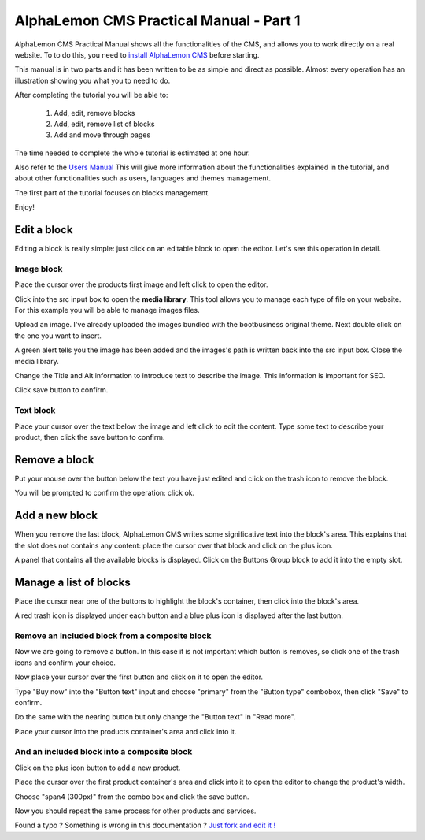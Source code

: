 AlphaLemon CMS Practical Manual - Part 1
========================================

AlphaLemon CMS Practical Manual shows all the functionalities of the CMS, and allows you to work 
directly on a real website. To to do this, you need to `install AlphaLemon CMS`_ before 
starting.

This manual is in two parts and it has been written to be as simple and direct as possible. 
Almost every operation has an illustration showing you what you to need to do.

After completing the tutorial you will be able to:

    1. Add, edit, remove blocks
    2. Add, edit, remove list of blocks
    3. Add and move through pages

The time needed to complete the whole tutorial is estimated at one hour. 

Also refer to the `Users Manual`_ This will give more information about the functionalities explained in
the tutorial, and about other functionalities such as users, languages and themes management.

The first part of the tutorial focuses on blocks management.

Enjoy!


Edit a block
------------
Editing a block is really simple: just click on an editable block to open the editor.
Let's see this operation in detail.

Image block
~~~~~~~~~~~

.. image:: //bundles/alphalemonwebsite/media/bootbusiness/img1.jpg

Place the cursor over the products first image and left click to open the editor.

.. image:: //bundles/alphalemonwebsite/media/bootbusiness/img2.jpg

Click into the src input box to open the **media library**. This tool allows you to manage each
type of file on your website. For this example you will be able to manage images files.

.. image:: //bundles/alphalemonwebsite/media/bootbusiness/img3.jpg

Upload an image. I've already uploaded the images bundled with the bootbusiness original 
theme. Next double click on the one you want to insert.

A green alert tells you the image has been added and the images's path is written back 
into the src input box. Close the media library.

Change the Title and Alt information to introduce text to describe
the image. This information is important for SEO.

Click save button to confirm.

Text block
~~~~~~~~~~

.. image:: //bundles/alphalemonwebsite/media/bootbusiness/img4.jpg

Place your cursor over the text below the image and left click to edit the content.
Type some text to describe your product, then click the save button to confirm.


Remove a block
--------------

.. image:: //bundles/alphalemonwebsite/media/bootbusiness/img5.jpg

Put your mouse over the button below the text you have just edited and click on the trash icon
to remove the block.

You will be prompted to confirm the operation: click ok.


Add a new block
---------------

.. image:: //bundles/alphalemonwebsite/media/bootbusiness/img6.jpg

When you remove the last block, AlphaLemon CMS writes some significative text into the 
block's area. This explains that the slot does not contains any content: place the cursor 
over that block and click on the plus icon.

.. image:: //bundles/alphalemonwebsite/media/bootbusiness/img7.jpg

A panel that contains all the available blocks is displayed. Click on the Buttons Group
block to add it into the empty slot.

Manage a list of blocks
-----------------------

.. image:: //bundles/alphalemonwebsite/media/bootbusiness/img8.jpg

Place the cursor near one of the buttons to highlight the block's container, then click
into the block's area.

.. image:: //bundles/alphalemonwebsite/media/bootbusiness/img9.jpg

A red trash icon is displayed under each button and a blue plus icon is displayed after
the last button.

Remove an included block from a composite block
~~~~~~~~~~~~~~~~~~~~~~~~~~~~~~~~~~~~~~~~~~~~~~~

.. image:: //bundles/alphalemonwebsite/media/bootbusiness/img10.jpg

Now we are going to remove a button. In this case it is not important which button 
is removes, so click one of the trash icons and confirm your choice.

.. image:: //bundles/alphalemonwebsite/media/bootbusiness/img11.jpg

Now place your cursor over the first button and click on it to open the editor.

Type "Buy now" into the "Button text" input and choose "primary" from the "Button type" 
combobox, then click "Save" to confirm.

Do the same with the nearing button but only change the "Button text" in "Read more".

.. image:: //bundles/alphalemonwebsite/media/bootbusiness/img12.jpg

Place your cursor into the products container's area and click into it.

And an included block into a composite block
~~~~~~~~~~~~~~~~~~~~~~~~~~~~~~~~~~~~~~~~~~~~

.. image:: //bundles/alphalemonwebsite/media/bootbusiness/img13.jpg

Click on the plus icon button to add a new product.

.. image:: //bundles/alphalemonwebsite/media/bootbusiness/img14.jpg

Place the cursor over the first product container's area and click into it to open 
the editor to change the product's width.

.. image:: //bundles/alphalemonwebsite/media/bootbusiness/img15.jpg

Choose "span4 (300px)" from the combo box and click the save button.

.. image:: //bundles/alphalemonwebsite/media/bootbusiness/img16.jpg

Now you should repeat the same process for other products and services.

.. class:: fork-and-edit

Found a typo ? Something is wrong in this documentation ? `Just fork and edit it !`_

.. _`Just fork and edit it !`: https://github.com/alphalemon/alphalemon-docs
.. _`install AlphaLemon CMS`: http://alphalemon.com/download-alphalemon-cms-for-symfony2-framework
.. _`Users Manual`: http://alphalemon.com/user-manual-part-1